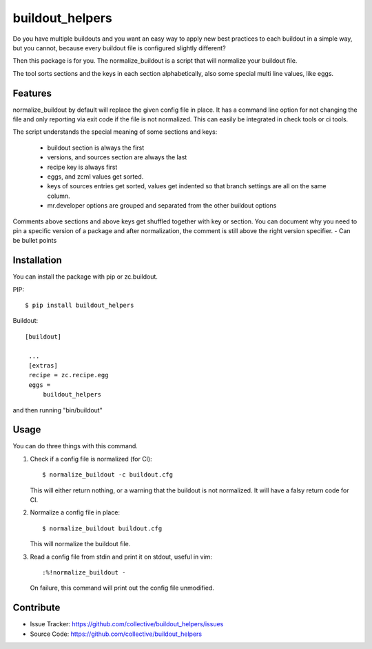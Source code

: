 .. This README is meant for consumption by humans and pypi. Pypi can render rst files so please do not use Sphinx features.
   If you want to learn more about writing documentation, please check out: http://docs.plone.org/about/documentation_styleguide_addons.html
   This text does not appear on pypi or github. It is a comment.

buildout_helpers
=============================

Do you have multiple buildouts and you want an easy way to apply new best practices to each buildout in a simple way, but you cannot, because every buildout file is configured slightly different?

Then this package is for you. The normalize_buildout is a script that will normalize your buildout file.

The tool sorts sections and the keys in each section alphabetically, also some special multi line values, like eggs.

Features
--------

normalize_buildout by default will replace the given config file in place.
It has a command line option for not changing the file and only reporting via exit code if the file is not normalized. This can easily be integrated in check tools or ci tools.

The script understands the special meaning of some sections and keys:

  - buildout section is always the first
  - versions, and sources section are always the last
  - recipe key is always first
  - eggs, and zcml values get sorted.
  - keys of sources entries get sorted, values get indented so that branch settings are all on the same column.
  - mr.developer options are grouped and separated from the other buildout options

Comments above sections and above keys get shuffled together with key or section.
You can document why you need to pin a specific version of a package and after normalization, the comment is still above the right version specifier.
- Can be bullet points


Installation
------------

You can install the package with pip or zc.buildout.

PIP::

    $ pip install buildout_helpers

Buildout::

   [buildout]

    ...
    [extras]
    recipe = zc.recipe.egg
    eggs =
        buildout_helpers


and then running "bin/buildout"

Usage
-----

You can do three things with this command.

1. Check if a config file is normalized (for CI)::

   $ normalize_buildout -c buildout.cfg

   This will either return nothing, or a warning that the buildout is not normalized. It will have a falsy return code for CI.

2. Normalize a config file in place::

   $ normalize_buildout buildout.cfg

   This will normalize the buildout file.

3. Read a config file from stdin and print it on stdout, useful in vim::

   :%!normalize_buildout -

   On failure, this command will print out the config file unmodified.

Contribute
----------

- Issue Tracker: https://github.com/collective/buildout_helpers/issues
- Source Code: https://github.com/collective/buildout_helpers
